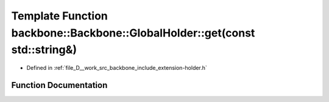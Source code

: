 .. _exhale_function_namespaceBackbone_1_1GlobalHolder_1ac5b997de11a66c5a3032c4fe6a4a7398:

Template Function backbone::Backbone::GlobalHolder::get(const std::string&)
===========================================================================

- Defined in :ref:`file_D__work_src_backbone_include_extension-holder.h`


Function Documentation
----------------------


.. doxygenfunction:: backbone::Backbone::GlobalHolder::get(const std::string&)
   :project: Docs